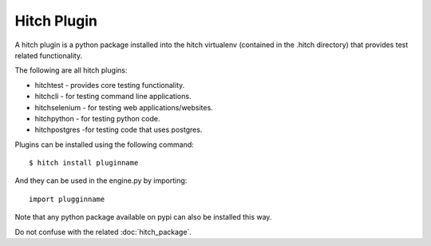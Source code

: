 Hitch Plugin
============

A hitch plugin is a python package installed into the hitch virtualenv
(contained in the .hitch directory) that provides test related
functionality.

The following are all hitch plugins:

* hitchtest - provides core testing functionality.
* hitchcli - for testing command line applications.
* hitchselenium - for testing web applications/websites.
* hitchpython - for testing python code.
* hitchpostgres -for testing code that uses postgres.

Plugins can be installed using the following command::

  $ hitch install pluginname

And they can be used in the engine.py by importing::

  import plugginname

Note that any python package available on pypi can also be installed
this way.

Do not confuse with the related :doc:`hitch_package`.
